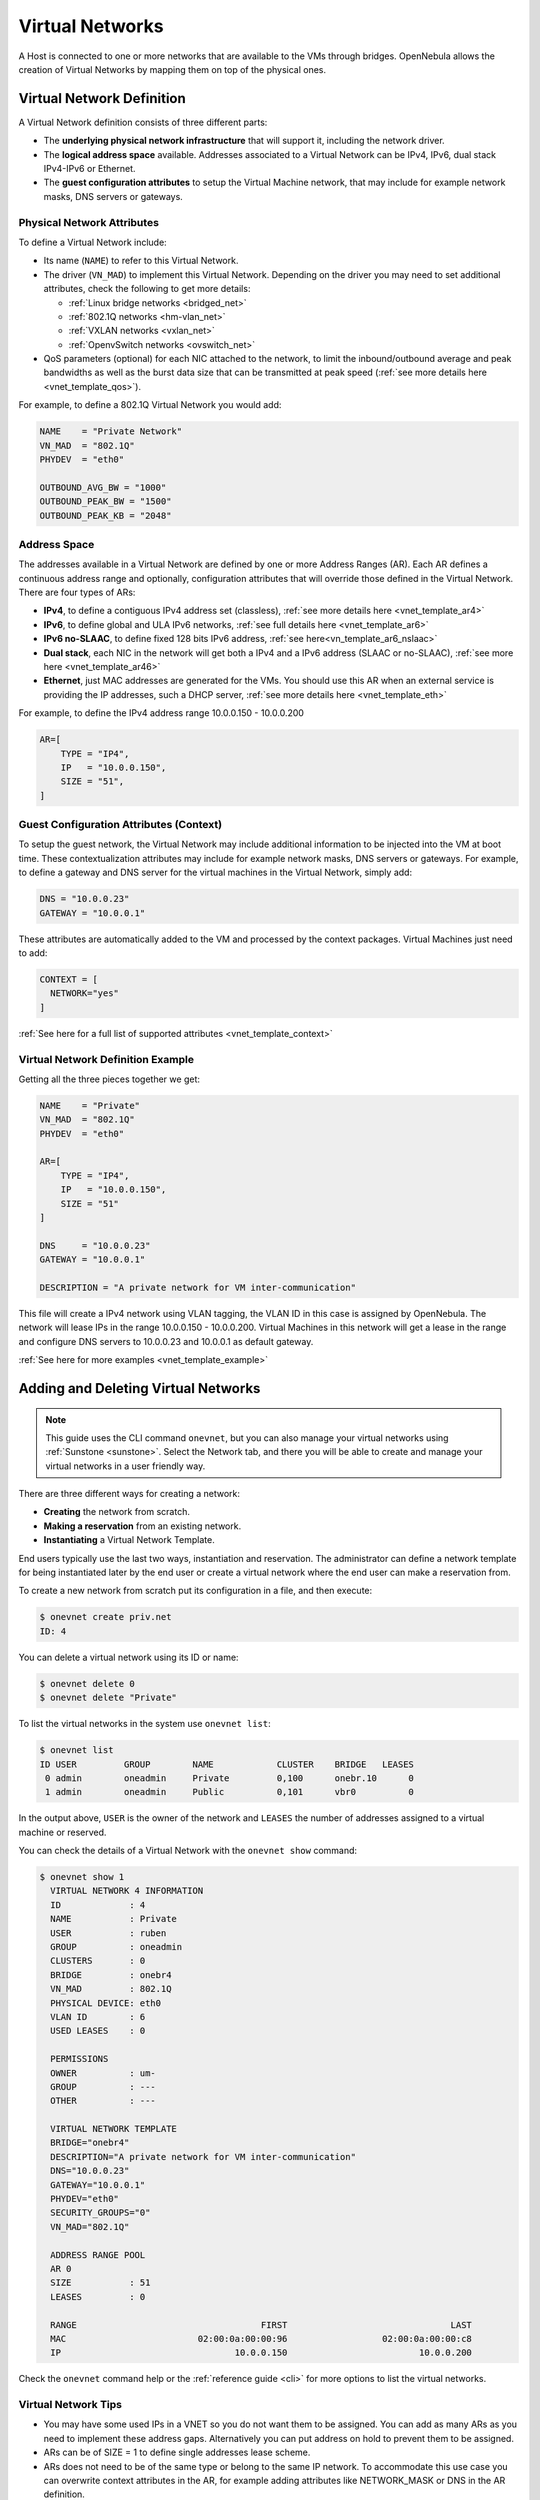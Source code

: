 .. _manage_vnets:

================
Virtual Networks
================

A Host is connected to one or more networks that are available to the VMs through bridges. OpenNebula allows the creation of Virtual Networks by mapping them on top of the physical ones.

Virtual Network Definition
================================================================================

A Virtual Network definition consists of three different parts:

- The **underlying physical network infrastructure** that will support it, including the network driver.

- The **logical address space** available. Addresses associated to a Virtual Network can be IPv4, IPv6, dual stack IPv4-IPv6 or Ethernet.

- The **guest configuration attributes** to setup the Virtual Machine network, that may include for example network masks, DNS servers or gateways.

Physical Network Attributes
--------------------------------------------------------------------------------

To define a Virtual Network include:

* Its name (``NAME``) to refer to this Virtual Network.

* The driver (``VN_MAD``) to implement this Virtual Network. Depending on the driver you may need to set additional attributes, check the following to get more details:

  * :ref:`Linux bridge networks <bridged_net>`
  * :ref:`802.1Q networks <hm-vlan_net>`
  * :ref:`VXLAN networks <vxlan_net>`
  * :ref:`OpenvSwitch networks <ovswitch_net>`

* QoS parameters (optional) for each NIC attached to the network, to limit the inbound/outbound average and peak bandwidths as well as the burst data size that can be transmitted at peak speed (:ref:`see more details here <vnet_template_qos>`).

For example, to define a 802.1Q Virtual Network you would add:

.. code::

    NAME    = "Private Network"
    VN_MAD  = "802.1Q"
    PHYDEV  = "eth0"

    OUTBOUND_AVG_BW = "1000"
    OUTBOUND_PEAK_BW = "1500"
    OUTBOUND_PEAK_KB = "2048"

.. _manage_vnet_ar:

Address Space
--------------------------------------------------------------------------------

The addresses available in a Virtual Network are defined by one or more Address Ranges (AR). Each AR defines a continuous address range and optionally, configuration attributes that will override those defined in the Virtual Network. There are four types of ARs:

- **IPv4**, to define a contiguous IPv4 address set (classless), :ref:`see more details here <vnet_template_ar4>`
- **IPv6**, to define global and ULA IPv6 networks, :ref:`see full details here <vnet_template_ar6>`
- **IPv6 no-SLAAC**, to define fixed 128 bits IPv6 address, :ref:`see here<vn_template_ar6_nslaac>`
- **Dual stack**, each NIC in the network will get both a IPv4 and a IPv6 address (SLAAC or no-SLAAC), :ref:`see more here <vnet_template_ar46>`
- **Ethernet**,  just MAC addresses are generated for the VMs. You should use this AR when an external service is providing the IP addresses, such a DHCP server, :ref:`see more details here <vnet_template_eth>`

For example, to define the IPv4 address range 10.0.0.150 - 10.0.0.200

.. code::

    AR=[
        TYPE = "IP4",
        IP   = "10.0.0.150",
        SIZE = "51",
    ]

Guest Configuration Attributes (Context)
--------------------------------------------------------------------------------

To setup the guest network, the Virtual Network may include additional information to be injected into the VM at boot time. These contextualization attributes may include for example network masks, DNS servers or gateways. For example, to define a gateway and DNS server for the virtual machines in the Virtual Network, simply add:

.. code::

    DNS = "10.0.0.23"
    GATEWAY = "10.0.0.1"

These attributes are automatically added to the VM and processed by the context packages. Virtual Machines just need to add:

.. code::

    CONTEXT = [
      NETWORK="yes"
    ]

:ref:`See here for a full list of supported attributes <vnet_template_context>`

Virtual Network Definition Example
--------------------------------------------------------------------------------

Getting all the three pieces together we get:

.. code::

    NAME    = "Private"
    VN_MAD  = "802.1Q"
    PHYDEV  = "eth0"

    AR=[
        TYPE = "IP4",
        IP   = "10.0.0.150",
        SIZE = "51"
    ]

    DNS     = "10.0.0.23"
    GATEWAY = "10.0.0.1"

    DESCRIPTION = "A private network for VM inter-communication"

This file will create a IPv4 network using VLAN tagging, the VLAN ID in this case is assigned by OpenNebula. The network will lease IPs in the range 10.0.0.150 - 10.0.0.200. Virtual Machines in this network will get a lease in the range and configure DNS servers to 10.0.0.23 and 10.0.0.1 as default gateway.

:ref:`See here for more examples <vnet_template_example>`

.. _add_and_delete_vnet:

Adding and Deleting Virtual Networks
====================================

.. note:: This guide uses the CLI command ``onevnet``, but you can also manage your virtual networks using :ref:`Sunstone <sunstone>`. Select the Network tab, and there you will be able to create and manage your virtual networks in a user friendly way.

There are three different ways for creating a network:

- **Creating** the network from scratch.
- **Making a reservation** from an existing network.
- **Instantiating** a Virtual Network Template.

End users typically use the last two ways, instantiation and reservation. The administrator can define a network template for being instantiated later by the end user or create a virtual network where the end user can make a reservation from.

To create a new network from scratch put its configuration in a file, and then execute:

.. code::

    $ onevnet create priv.net
    ID: 4

You can delete a virtual network using its ID or name:

.. code::

    $ onevnet delete 0
    $ onevnet delete "Private"

To list the virtual networks in the system use ``onevnet list``:

.. code::

   $ onevnet list
   ID USER         GROUP        NAME            CLUSTER    BRIDGE   LEASES
    0 admin        oneadmin     Private         0,100      onebr.10      0
    1 admin        oneadmin     Public          0,101      vbr0          0

In the output above, ``USER`` is the owner of the network and ``LEASES`` the number of addresses assigned to a virtual machine or reserved.

You can check the details of a Virtual Network with the ``onevnet show`` command:

.. code::

  $ onevnet show 1
    VIRTUAL NETWORK 4 INFORMATION
    ID             : 4
    NAME           : Private
    USER           : ruben
    GROUP          : oneadmin
    CLUSTERS       : 0
    BRIDGE         : onebr4
    VN_MAD         : 802.1Q
    PHYSICAL DEVICE: eth0
    VLAN ID        : 6
    USED LEASES    : 0

    PERMISSIONS
    OWNER          : um-
    GROUP          : ---
    OTHER          : ---

    VIRTUAL NETWORK TEMPLATE
    BRIDGE="onebr4"
    DESCRIPTION="A private network for VM inter-communication"
    DNS="10.0.0.23"
    GATEWAY="10.0.0.1"
    PHYDEV="eth0"
    SECURITY_GROUPS="0"
    VN_MAD="802.1Q"

    ADDRESS RANGE POOL
    AR 0
    SIZE           : 51
    LEASES         : 0

    RANGE                                   FIRST                               LAST
    MAC                         02:00:0a:00:00:96                  02:00:0a:00:00:c8
    IP                                 10.0.0.150                         10.0.0.200

Check the ``onevnet`` command help or the :ref:`reference guide <cli>` for more options to list the virtual networks.

Virtual Network Tips
--------------------------------------------------------------------------------
* You may have some used IPs in a VNET so you do not want them to be assigned. You can add as many ARs as you need to implement these address gaps. Alternatively you can put address on hold to prevent them to be assigned.

* ARs can be of SIZE = 1 to define single addresses lease scheme.

* ARs does not need to be of the same type or belong to the same IP network. To accommodate this use case you can overwrite context attributes in the AR, for example adding attributes like NETWORK_MASK or DNS in the AR definition.

* *Super-netting*, you can even combine ARs overwriting the physical attributes, e.g. ``BRIDGE`` or ``VLAN_ID``. This way a Virtual Network can be a logical super-net, e.g. DMZ, that can be implemented through multiple VLANs each using a different hypervisor bridge.

* There are no need to plan all your IP assignment plan beforehand, ARs can be added and modified after the Virtual Network is created, see below.

* Orphan vnets (i.e images not referenced by any template) can be shown with ``onevnet orphans`` command.

Updating a Virtual Network
================================================================================

After creating a Virtual Network, you can use the ``onevnet update`` command to update the following attributes:

* Any attribute corresponding to the context or description.

* Physical network configuration attributes, e.g. ``PHYDEV`` or ``VLAN_ID``.

* Any custom tag.

Also the name of the Virtual Network can be changed with ``onevnet rename`` command.

.. _manage_address_ranges:

Managing Address Ranges
================================================================================

Addresses are structured in Address Ranges (AR). Address Ranges can be dynamically added or removed from a Virtual Network. In this way, you can easily add new addresses to an existing Virtual Network if the current addresses are exhausted.

Adding and Removing Address Ranges
--------------------------------------------------------------------------------

A new AR can be added using exactly the same definition parameters as described above. For example the following command will add a new AR of 20 IP addresses:

.. code::

    onevnet addar Private --ip 10.0.0.200 --size 20

In the same way you can remove an AR:

.. code::

    onevnet rmar Private 2

Updating Address Ranges
--------------------------------------------------------------------------------

You can update the following attributes of an AR:

- ``SIZE``, assigned addresses cannot fall outside of the range.
- IPv6 prefix: ``GLOBAL_PREFIX`` and ``ULA_PREFIX``
- Any custom attribute that may override the Virtual Network defaults.

The following command shows how to update an AR using the CLI, an interactive editor session will be stated:

.. code::

    onevnet updatear Private 0

Hold and Release Leases
--------------------------------------------------------------------------------
Addresses can be temporarily be marked as ``hold``. They are still part of the network, but they will not be assigned to any virtual machine.

To do so, use the ``onevnet hold`` and ``onevnet release`` commands. By default, the address will be put on hold in all ARs containing it; if you need to hold the IP of a specific AR you can specified it with the '-a <AR_ID>' option.

.. code::

    #Hold IP 10.0.0.120 in all ARs
    $ onevnet hold "Private Network" 10.0.0.120

    #Hold IP 10.0.0.123 in AR 0
    $ onevnet hold 0 10.0.0.123 -a 0

You see the list of leases on hold with the ``onevnet show`` command, they'll show up as used by virtual machine -1, 'V: -1'

.. _vgg_vm_vnets:

Using Virtual Networks
================================================================================

Once the Virtual Networks are setup, they can be made available to users based on access rights and ownership. The preferred way to do so is through :ref:`Virtual Data Center abstraction <manage_vdcs>`. By default, all Virtual Networks are automatically available to the group ``users``.

Virtual Network can be used by VMs in two different ways:

- Manual selection: NICs in the VMs are attached to a specific Virtual Network.
- Automatic selection: Virtual networks are scheduled like other resources needed by the VM (like hosts or datastores).

Manual Attach a Virtual Machine to a Virtual Network
--------------------------------------------------------------------------------

To attach a Virtual Machine to a Virtual Network simply specify its name or ID in the ``NIC`` attribute.  For example, to define VM with a network interface connected to the ``Private`` Virtual Network just include in the template:

.. code::

    NIC = [ NETWORK = "Private" ]

Equivalently you can use the network ID as:

.. code::

    NIC = [ NETWORK_ID = 0 ]

The Virtual Machine will also get a free address from any of the address ranges of the network.  You can also request a specific address just by adding the ``IP`` or ``MAC`` to ``NIC``. For example to put a Virtual Machine in the network ``Private`` and request 10.0.0.153 use:

.. code::

    NIC = [ NETWORK = "Network", IP = 10.0.0.153 ]

.. warning:: Note that if OpenNebula is not able to obtain a lease from a network the submission will fail.

.. warning:: Users can only attach VMs or make reservations from Virtual Networks with **USE** rights on it. See the :ref:`Managing Permissions documentation <chmod>` for more information.

Automatic Attach a Virtual Machine to a Virtual Network
--------------------------------------------------------------------------------

You can delay the network selection for each NIC in the VM to the deployment phase. In this case the Scheduler will pick the Virtual Network among the available networks in the host selected to deploy the VM.

This strategy is useful to prepare generic VM templates that can be deployed in multiple OpenNebula clusters.

To set the automatic selection mode, simply add the attribute ``NETWORK_MODE = "auto"`` into the ``NIC`` attribute.

.. code::

    NIC = [ NETWORK_MODE = "auto" ]

Also you can add SCHED_REQUIREMENTS and SCHED_RANK when this mode is activated. This will let you specify which networks can be used for a specific NIC (``SCHED_REQUIREMENTS``) and what are you preferences (``SCHED_RANK``) to select a network among the suitable ones.

.. code::

    NIC = [ NETWORK_MODE = "auto",
            SCHED_REQUIREMENTS = "TRAFFIC_TYPE = \"public\" & INBOUND_AVG_BW<1500",
            SCHED_RANK = "-USED_LEASES" ]

In this case the scheduler will look for any Virtual Network in the selected cluster with a custom tag ``TRAFFIC_TYPE`` to be equal to ``public`` and ``INBOUND_AVG_BW`` less than 1500. Among all the networks that satisfy these requirements the scheduler will select that with most free leases.

.. _vgg_vn_alias:

Attach a NIC Alias to a Virtual Machine
--------------------------------------------------------------------------------

To attach a NIC alias to a VM you need to refer the parent NIC by its ``NAME`` attribute:

.. code::

   NIC = [ NETWORK = "public", NAME = "test" ]

.. important:: Names in the form NIC<number> are reserved. OpenNebula will rename them to _NIC<number>.

Then you can attach an alias using a ``NIC_ALIAS`` attribute:

.. code::

   NIC_ALIAS = [ NETWORK = "private", PARENT = "test" ]

If the nic ``NAME`` is empty, it will be generated automatically in the form ``NIC${NIC_ID}``. This name can be also used to create an alias, e.g. ``NIC_ALIAS = [ NETWORK = "private", PARENT = "NIC0" ]``

.. note:: You can also use the ``onevm`` command using the option ``--alias alias`` so that NIC will be attached as an alias, instead of as a NIC.

.. important:: Any attribute supported by a NIC attribute can be also used in an alias except for ``NETWORK_MODE``. A ``NIC_ALIAS`` network cannot be automatically selected.

Configuring the Virtual Machine Network
--------------------------------------------------------------------------------

Hypervisors will set the MAC address for the NIC of the Virtual Machines, but not the IP address. The IP configuration inside the guest is performed by the contextualization process, check the :ref:`contextualization guide <context_overview>` to learn how to prepare your Virtual Machines to automatically configure the network

.. note:: Altenatively a custom external service can configure the Virtual Machine network (e.g. your own DHCP server in a separate virtual machine)


NSX Specific
============

This section describes how to create a vnet in OpenNebula that reference a logical switch in NSX-V or NSX-T.

.. warning:: In order to create, delete or import NSX networks, credentials must be set before.


Creating a new **logical switch**
---------------------------------
Creating a new logical switch means, create a vnet in OpenNebula and a logical switch in NSX Manager at the same time. Once the logical switch is created in NSX, OpenNebula will update its vnet attibutes to reference to the created logical switch

Creating from Sunstone
^^^^^^^^^^^^^^^^^^^^^^
    - In Sunstone go to:

        Network > Virtual Networks > Create


    - In the General tab type:

        - Name: Logical switch name
        - Description: Logical Switch Description
        - Cluster: Select the appropiate cluster

      .. figure:: /images/nsx_create_network_01.png

    - In the Conf tab select “NSX”

      .. figure:: /images/nsx_create_network_02.png

    - Select OpenNebula Host

      .. figure:: /images/nsx_create_network_03.png

    - Select the Tranzport Zone

      .. figure:: /images/nsx_create_network_04.png

    - Select the rest of attributes and click on “Addresses”

      .. figure:: /images/nsx_create_network_05.png

    - Type an address range

      .. figure:: /images/nsx_create_network_06.png

    - And click on create, and the network will be created.

      .. figure:: /images/nsx_create_network_07.png

    - To check that the network was created correctly, the next attributes should have values

        - VCENTER_NET_REF: network id on vcenter
        - VCENTER_PORTGROUP_TYPE: “Opaque Network” or “NSX-V”
        - NSX_ID: network id on NSX

      .. figure:: /images/nsx_create_network_07b.png

    - And you can also verify into NSX, there is a network with the same id and the same name.

        - For NSX-V, open vcenter server and go to:

	            Network & Security > Logical Switches

          .. figure:: /images/nsx_create_network_08.png

        - For NSX-T open NSX Manager and go to:

	            Advanced Networking & Security > Switching > Switches

          .. figure:: /images/nsx_create_network_09.png



Creating from CLI
^^^^^^^^^^^^^^^^^
You can create a NSX network through onevnet command.
First you need a network template, here is examples for both NSX-T and NSX-V:

Example template for NSX-T:

.. code::

    File: nsxt_vnet.tmpl
    ----------------------------------------------------------------------------------------------------------------
    NAME="logical_switch_test01"
    DESCRIPTION="NSX Logical Switch created from OpenNebula CLI"
    BRIDGE="logical_switch_test01"
    BRIDGE_TYPE="vcenter_port_groups"
    VCENTER_INSTANCE_ID=<vcenter_instance_id of the host>
    VCENTER_ONE_HOST_ID=<id of the host>
    VCENTER_PORTGROUP_TYPE="Opaque Network”
    VN_MAD="vcenter"
    NSX_TZ_ID=<id of the transport zone>
    AR = [
      TYPE="ETHER",
      SIZE=255
    ]

Example template for NSX-V:

.. code::

    File: nsxv_vnet.tmpl
    ----------------------------------------------------------------------------------------------------------------
    NAME="logical_switch_test01"
    DESCRIPTION="NSX Logical Switch created from OpenNebula CLI"
    BRIDGE="logical_switch_test01"
    BRIDGE_TYPE="vcenter_port_groups"
    VCENTER_INSTANCE_ID=<vcenter_instance_id of the host>
    VCENTER_ONE_HOST_ID=<id of the host>
    VCENTER_PORTGROUP_TYPE=“NSX-V”
    VN_MAD="vcenter"
    NSX_TZ_ID=<id of the transport zone>
    AR = [
      TYPE="ETHER",
      SIZE=255
    ]

Once you have your vnet template file you can run the command:

.. code::

    onevnet create <file vnet template>

After create the network you can follow the steps defined above to check that the vnet was created successfully.


Importing existing **logical switches**
---------------------------------------
This section describes how to import logical switches, for both NSX-T and NSX-V. The procedure is the same as other vcenter networks.

In the list of available networks to import, it will only show NSX-V and NSX-T (Opaque networks) if NSX_PASSWORD is set.

In any case, all NSX networks (represented in vCenter) can be listed using the following CLI command:

.. code::

    onevcenter list_all -o networks -h <host_id>

Importing from Sunstone
^^^^^^^^^^^^^^^^^^^^^^^

    - To import a Logical Switch go to:

        Network > Virtual Networks > Import

        .. figure:: /images/nsx_import_vnet_01.png

    - Select the correct OpenNebula host and click “Get-Networks”

        .. figure:: /images/nsx_import_vnet_02.png

    - Select the network you want to import and click on “Import”

        .. figure:: /images/nsx_import_vnet_03.png

    - A message indicates that the network was imported

        .. figure:: /images/nsx_import_vnet_04.png

    - To check that the network was imported correctly, the next attributes should have values

        - VCENTER_NET_REF: network id on vcenter
        - VCENTER_PORTGROUP_TYPE: “Opaque Network” or “Distributed Port Group”
        - NSX_ID: network id on NSX

Importing from CLI
^^^^^^^^^^^^^^^^^^
The import process from CLI is the same as others vcenter networks. For more details go to: :ref:`import_network_onevcenter`

Importing existing **logical switches** when a vm is imported
-------------------------------------------------------------
OpenNebula allows you import NSX networks attached to vms in two ways:

    - Having NSX credentials
    - Without NSX credentials

In the first mode the imported network should have NSX_ID, allowing this network be able to use other NSX features as Security Groups.
In the second mode the imported network won't have a NSX_ID, so other NSX features will not be available for these networks.

Deleting **logical switches**
-----------------------------
The process of deleting a logical switch is the same as others vnets.

Attaching **logical switches** to VMs
-------------------------------------
The process of attaching a logical switch to a VM is the same as others vnets.

Detaching **logical switches** to VMs
-------------------------------------
The process of detaching a logical switch to a VM is the same as others vnets.


Limitations
-----------
At this time not all attributes are available at creation time:
    - OpenNebula cannot create universal logical switches
    - OpenNebula cannot change IP discovery and MAC learning.

NSX-V creates a standard port group called "none" when creating an EDGE or DLR. This network has no host attached so OpenNebula will not be able to import it.

Imported NSX networks without NSX_ID must be manually updated to introduce this attribute or deleted and imported with NSX credentials.

